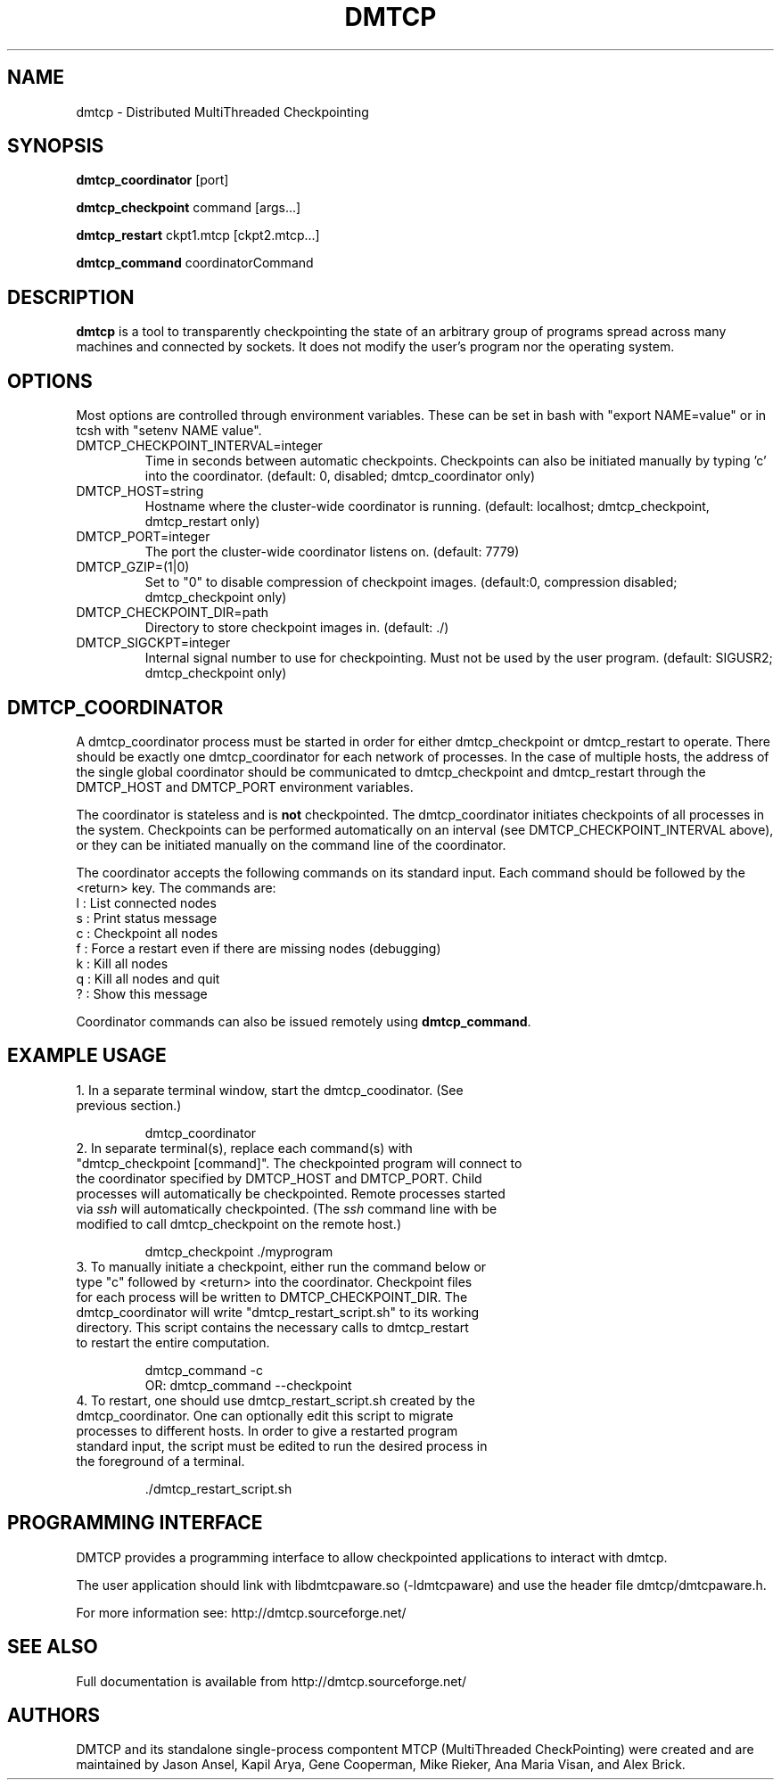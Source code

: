 .\" Hey, EMACS: -*- nroff -*-
.\" First parameter, NAME, should be all caps
.\" Second parameter, SECTION, should be 1-8, maybe w/ subsection
.\" other parameters are allowed: see man(7), man(1)
.\" Please adjust this date whenever revising the manpage.
.\" 
.\" Some roff macros, for reference:
.\" .nh        disable hyphenation
.\" .hy        enable hyphenation
.\" .ad l      left justify
.\" .ad b      justify to both left and right margins
.\" .nf        disable filling
.\" .fi        enable filling
.\" .br        insert line break
.\" .sp <n>    insert n+1 empty lines
.\" for manpage-specific macros, see man(7)
.TH "DMTCP" "1" "June 17, 2008" "Jason Ansel" "Distributed MultiThreaded CheckPointing"
.SH "NAME"
dmtcp \- Distributed MultiThreaded Checkpointing
.SH "SYNOPSIS"
.B dmtcp_coordinator
.RI [port]
.br 

.B dmtcp_checkpoint 
.RI command
.RI [args...]
.br 

.B dmtcp_restart
.RI ckpt1.mtcp
.RI [ckpt2.mtcp...]

.B dmtcp_command
.RI coordinatorCommand
.SH "DESCRIPTION"
\fBdmtcp\fP is a tool to transparently checkpointing the state of an arbitrary
group of programs spread across many machines and connected by sockets. It
does not modify the user's program nor the operating system.
.SH "OPTIONS"
Most options are controlled through environment variables.  These can be
set in bash with "export NAME=value" or in tcsh with "setenv NAME value".

.IP  DMTCP_CHECKPOINT_INTERVAL=integer
Time in seconds between automatic checkpoints.  Checkpoints can also be
initiated manually by typing 'c' into the coordinator. (default: 0, disabled;
dmtcp_coordinator only)

.IP  DMTCP_HOST=string
Hostname where the cluster\-wide coordinator is running. (default: localhost;
dmtcp_checkpoint, dmtcp_restart only)

.IP  DMTCP_PORT=integer
The port the cluster\-wide coordinator listens on. (default: 7779)

.IP  DMTCP_GZIP=(1|0)
Set to "0" to disable compression of checkpoint images. (default:0, compression
disabled; dmtcp_checkpoint only)

.IP  DMTCP_CHECKPOINT_DIR=path
Directory to store checkpoint images in. (default: ./)

.IP  DMTCP_SIGCKPT=integer
Internal signal number to use for checkpointing.  Must not be used by the
user program.
(default: SIGUSR2; dmtcp_checkpoint only)
.SH "DMTCP_COORDINATOR"
A dmtcp_coordinator process must be started in order for either
dmtcp_checkpoint or dmtcp_restart to operate.  There should be exactly one
dmtcp_coordinator for each network of processes.  In the case of multiple
hosts, the address of the single global coordinator should be communicated
to dmtcp_checkpoint and dmtcp_restart through the DMTCP_HOST and DMTCP_PORT
environment variables.

The coordinator is stateless and is \fBnot\fR checkpointed.
The dmtcp_coordinator initiates checkpoints of all processes in the
system.  Checkpoints can be performed automatically on an interval (see
DMTCP_CHECKPOINT_INTERVAL above), or they can be initiated manually on the
command line of the coordinator.

The coordinator accepts the following commands on its standard input.
Each command should be followed by the <return> key.  The commands are: 
.br 
  l : List connected nodes
.br 
  s : Print status message
.br 
  c : Checkpoint all nodes
.br 
  f : Force a restart even if there are missing nodes (debugging)
.br 
  k : Kill all nodes
.br 
  q : Kill all nodes and quit
.br 
  ? : Show this message

Coordinator commands can also be issued remotely using \fBdmtcp_command\fR.
.SH "EXAMPLE USAGE"
.TP  
1. In a separate terminal window, start the dmtcp_coodinator.  (See previous section.)

 dmtcp_coordinator

.TP 
2. In separate terminal(s), replace each command(s) with "dmtcp_checkpoint [command]".  The checkpointed program will connect to the coordinator specified by DMTCP_HOST and DMTCP_PORT.  Child processes will automatically be checkpointed.  Remote processes started via \fIssh\fR will automatically checkpointed. (The \fIssh\fR command line with be modified to call dmtcp_checkpoint on the remote host.)

 dmtcp_checkpoint ./myprogram

.TP 
3. To manually initiate a checkpoint, either run the command below or type "c" followed by <return> into the coordinator.  Checkpoint files for each process will be written to DMTCP_CHECKPOINT_DIR. The dmtcp_coordinator will write "dmtcp_restart_script.sh" to its working directory.  This script contains the necessary calls to dmtcp_restart to restart the entire computation.

     dmtcp_command \-c
.br 
OR:  dmtcp_command \-\-checkpoint

.TP 
4. To restart, one should use dmtcp_restart_script.sh created by the dmtcp_coordinator. One can optionally edit this script to migrate processes to different hosts.  In order to give a restarted program standard input, the script must be edited to run the desired process in the foreground of a terminal.

 ./dmtcp_restart_script.sh
.SH "PROGRAMMING INTERFACE"
DMTCP provides a programming interface to allow checkpointed applications to interact with dmtcp.

The user application should link with libdmtcpaware.so (\-ldmtcpaware) and use the header file dmtcp/dmtcpaware.h.

For more information see: http://dmtcp.sourceforge.net/
.SH "SEE ALSO"
Full documentation is available from http://dmtcp.sourceforge.net/
.SH "AUTHORS"
DMTCP and its standalone single\-process compontent MTCP (MultiThreaded
CheckPointing) were created and are maintained by Jason Ansel, Kapil Arya,
Gene Cooperman, Mike Rieker, Ana Maria Visan, and Alex Brick.
